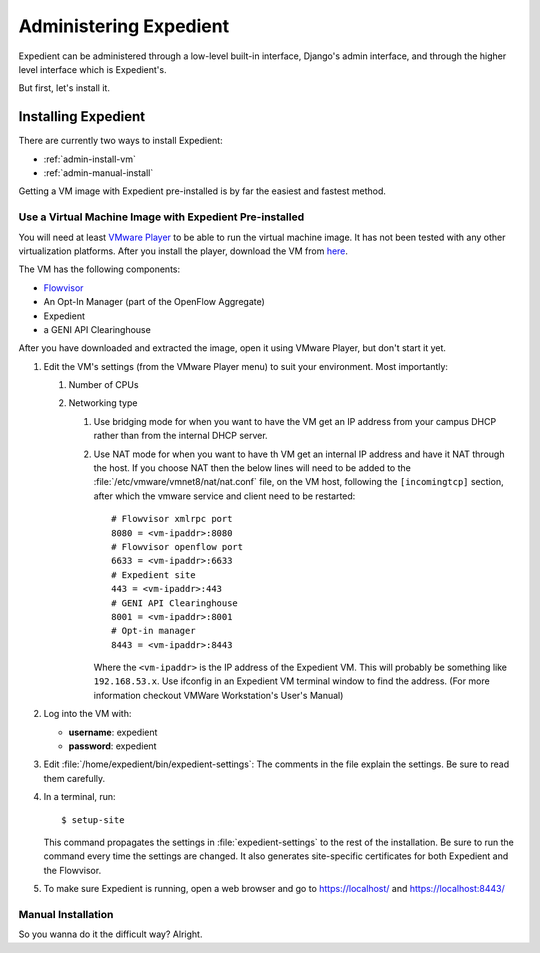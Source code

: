 Administering Expedient
#######################

Expedient can be administered through a low-level built-in interface, Django's
admin interface, and through the higher level interface which is Expedient's.

But first, let's install it.

.. _admin-install:

Installing Expedient
====================

There are currently two ways to install Expedient:

* :ref:`admin-install-vm`
* :ref:`admin-manual-install`

Getting a VM image with Expedient pre-installed is by far the easiest and fastest method.

.. _admin-install-vm:

Use a Virtual Machine Image with Expedient Pre-installed
-------------------------------------------------------

You will need at least `VMware Player`_ to be able to run the
virtual machine image. It has not been tested with any other virtualization
platforms. After you install the player, download the VM from here_.

The VM has the following components:

* Flowvisor_
* An Opt-In Manager (part of the OpenFlow Aggregate)
* Expedient
* a GENI API Clearinghouse

After you have downloaded and extracted the image, open it using VMware
Player, but don't start it yet.

#. Edit the VM's settings (from the VMware Player menu) to suit your
   environment. Most importantly:

   #. Number of CPUs
   #. Networking type

      #. Use bridging mode for when you want to have the VM get an IP address
         from your campus DHCP rather than from the internal DHCP server.
      #. Use NAT mode for when you want to have th VM get an internal IP
         address and have it NAT through the host. If you choose NAT then the
         below lines will need to be added to the
         :file:`/etc/vmware/vmnet8/nat/nat.conf` file, on the VM host, following the
         ``[incomingtcp]`` section, after which the vmware service and client need
         to be restarted::

                 # Flowvisor xmlrpc port
                 8080 = <vm-ipaddr>:8080
                 # Flowvisor openflow port
                 6633 = <vm-ipaddr>:6633
                 # Expedient site
                 443 = <vm-ipaddr>:443
                 # GENI API Clearinghouse
                 8001 = <vm-ipaddr>:8001
                 # Opt-in manager
                 8443 = <vm-ipaddr>:8443

         Where the ``<vm-ipaddr>`` is the IP address of the Expedient VM.
         This will probably be something like ``192.168.53.x``. Use ifconfig
         in an Expedient VM terminal window to find the address. (For more
         information checkout VMWare Workstation's User's Manual)

#. Log into the VM with:

   * **username**: expedient
   * **password**: expedient

#. Edit :file:`/home/expedient/bin/expedient-settings`: The comments in the
   file explain the settings. Be sure to read them carefully.

#. In a terminal, run::

       $ setup-site

   This command propagates the settings in :file:`expedient-settings` to the
   rest of the installation. Be sure to run the command every time the
   settings are changed. It also generates site-specific certificates for both
   Expedient and the Flowvisor.

#. To make sure Expedient is running, open a web browser and go to
   https://localhost/ and https://localhost:8443/


.. _admin-manual-install:

Manual Installation
-------------------

So you wanna do it the difficult way? Alright.



.. _VMware Player: http://www.vmware.com/support/product-support/player/
.. _here: http://yuba.stanford.edu/~jnaous/expedient/expedient-vm-latest.tar.gz
.. _Flowvisor: http://www.openflowswitch.org/wk/index.php/FlowVisor
